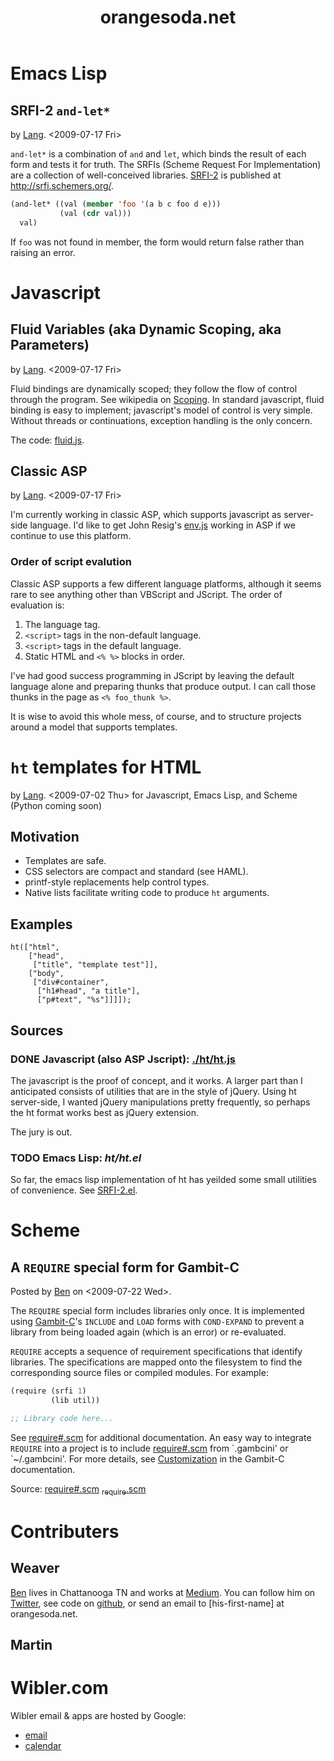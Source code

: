 #+TITLE: orangesoda.net

* Emacs Lisp
** SRFI-2 =and-let*=
   <<SRFI-2.el>> by [[Lang]]. <2009-07-17 Fri>

   =and-let*= is a combination of =and= and =let=, which binds the
   result of each form and tests it for truth. The SRFIs (Scheme
   Request For Implementation) are a collection of well-conceived
   libraries. [[http://srfi.schemers.org/srfi-2/][SRFI-2]] is published at http://srfi.schemers.org/.

#+BEGIN_SRC emacs-lisp
(and-let* ((val (member 'foo '(a b c foo d e)))
           (val (cdr val)))
  val)
#+END_SRC

   If =foo= was not found in member, the form would return false
   rather than raising an error.

* Javascript
** Fluid Variables (aka Dynamic Scoping, aka Parameters)
   <<fluid.js>> by [[Lang]]. <2009-07-17 Fri>

   Fluid bindings are dynamically scoped; they follow the flow of
   control through the program. See wikipedia on [[http://en.wikipedia.org/wiki/Scope_%28programming%29#Dynamic_scoping][Scoping]]. In standard
   javascript, fluid binding is easy to implement; javascript's model
   of control is very simple. Without threads or continuations,
   exception handling is the only concern.

   The code: [[./javascript/fluid.js][fluid.js]].

** Classic ASP
   by [[Lang]]. <2009-07-17 Fri>

   I'm currently working in classic ASP, which supports javascript as
   server-side language. I'd like to get John Resig's [[http://ejohn.org/blog/bringing-the-browser-to-the-server/][env.js]] working
   in ASP if we continue to use this platform.

*** Order of script evalution
    Classic ASP supports a few different language platforms, although
    it seems rare to see anything other than VBScript and JScript. The
    order of evaluation is:

    0. The language tag.
    1. =<script>= tags in the non-default language.
    2. =<script>= tags in the default language.
    3. Static HTML and =<% %>= blocks in order.

    I've had good success programming in JScript by leaving the
    default language alone and preparing thunks that produce output. I
    can call those thunks in the page as =<% foo_thunk %>=.

    It is wise to avoid this whole mess, of course, and to structure
    projects around a model that supports templates.

* =ht= templates for HTML
  <<ht>> by [[Lang]]. <2009-07-02 Thu>
  for Javascript, Emacs Lisp, and Scheme (Python coming soon)

** Motivation

- Templates are safe.
- CSS selectors are compact and standard (see HAML).
- printf-style replacements help control types.
- Native lists facilitate writing code to produce =ht= arguments.

** Examples
#+BEGIN_SRC js2
ht(["html",
    ["head",
     ["title", "template test"]],
    ["body",
     ["div#container",
      ["h1#head", "a title"],
      ["p#text", "%s"]]]]);
#+END_SRC

** Sources
   :PROPERTIES:
   :ORDERED:  1
   :END:

*** DONE Javascript (also ASP Jscript): [[./ht/ht.js]]

    The javascript is the proof of concept, and it works. A larger
    part than I anticipated consists of utilities that are in the
    style of jQuery. Using ht server-side, I wanted jQuery
    manipulations pretty frequently, so perhaps the ht format works
    best as jQuery extension.

    The jury is out.

*** TODO Emacs Lisp: [[ht/ht.el]]
    So far, the emacs lisp implementation of ht has yeilded some small
    utilities of convenience. See [[SRFI-2.el]].

* Scheme
** A =REQUIRE= special form for Gambit-C
Posted by [[Ben]] on <2009-07-22 Wed>.

The =REQUIRE= special form includes libraries only once.  It is
implemented using [[http://www.iro.umontreal.ca/~gambit/][Gambit-C]]'s =INCLUDE= and =LOAD= forms with
=COND-EXPAND= to prevent a library from being loaded again (which is
an error) or re-evaluated.

=REQUIRE= accepts a sequence of requirement specifications that
identify libraries.  The specifications are mapped onto the filesystem
to find the corresponding source files or compiled modules.  For
example:

#+BEGIN_SRC scheme
(require (srfi 1)
         (lib util))

;; Library code here...
#+END_SRC

See [[./scheme/require%23.scm][require#.scm]] for additional documentation.  An easy way to
integrate =REQUIRE= into a project is to include [[./scheme/require%23.scm][require#.scm]] from
`.gambcini' or `~/.gambcini'.  For more details, see [[http://www.iro.umontreal.ca/~gambit/doc/gambit-c.html#Customization-1][Customization]] in
the Gambit-C documentation.

Source: [[./scheme/require%23.scm][require#.scm]] [[./scheme/_require.scm][_require.scm]]

* Contributers
** <<Ben>> Weaver

   [[http://benweaver.com/][Ben]] lives in Chattanooga TN and works at [[http://thisismedium.com/][Medium]].  You can follow
   him on [[http://twitter.com/bwvr][Twitter]], see code on [[http://github.com/weaver][github]], or send an email to
   [his-first-name] at orangesoda.net.

** <<Lang>> Martin
* Wibler.com
  Wibler email & apps are hosted by Google:
  - [[http://mail.google.com/a/wibler.com/][email]]
  - [[http://www.google.com/calendar/a/wibler.com/][calendar]]

